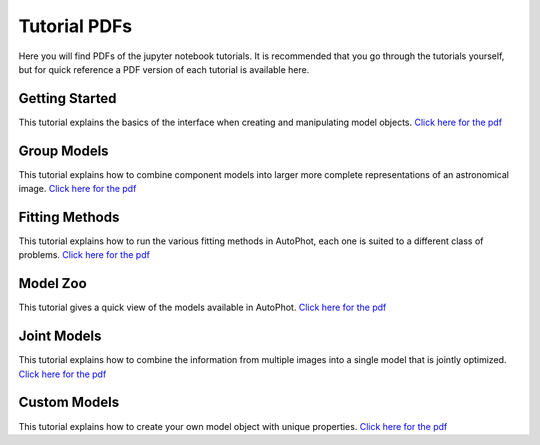 =============
Tutorial PDFs
=============

Here you will find PDFs of the jupyter notebook tutorials. It is recommended that you go through the tutorials yourself, but for quick reference a PDF version of each tutorial is available here.

Getting Started
---------------

This tutorial explains the basics of the interface when creating and manipulating model objects. `Click here for the pdf <https://raw.githubusercontent.com/Autostronomy/AutoPhot/main/docs/tutorials/GettingStarted.pdf?raw=true>`_

Group Models
------------

This tutorial explains how to combine component models into larger more complete representations of an astronomical image. `Click here for the pdf <https://raw.githubusercontent.com/Autostronomy/AutoPhot/main/docs/tutorials/GroupModels.pdf?raw=true>`_

Fitting Methods
---------------

This tutorial explains how to run the various fitting methods in AutoPhot, each one is suited to a different class of problems. `Click here for the pdf <https://raw.githubusercontent.com/Autostronomy/AutoPhot/main/docs/tutorials/FittingMethods.pdf?raw=true>`_

Model Zoo
---------

This tutorial gives a quick view of the models available in AutoPhot. `Click here for the pdf <https://raw.githubusercontent.com/Autostronomy/AutoPhot/main/docs/tutorials/ModelZoo.pdf?raw=true>`_


Joint Models
------------

This tutorial explains how to combine the information from multiple images into a single model that is jointly optimized. `Click here for the pdf <https://raw.githubusercontent.com/Autostronomy/AutoPhot/main/docs/tutorials/JointModels.pdf?raw=true>`_


Custom Models
-------------

This tutorial explains how to create your own model object with unique properties. `Click here for the pdf <https://raw.githubusercontent.com/Autostronomy/AutoPhot/main/docs/tutorials/CustomModels.pdf?raw=true>`_
